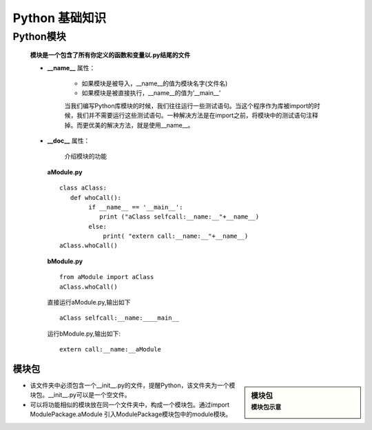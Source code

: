 .. highlight:: rst

Python 基础知识
====================

Python模块
----------------

   **模块是一个包含了所有你定义的函数和变量以.py结尾的文件**

   - **__name__** 属性：

      - 如果模块是被导入，__name__的值为模块名字(文件名)
      - 如果模块是被直接执行，__name__的值为’__main__’

      当我们编写Python库模块的时候，我们往往运行一些测试语句。当这个程序作为库被import的时候，我们并不需要运行这些测试语句。一种解决方法是在import之前，将模块中的测试语句注释掉。而更优美的解决方法，就是使用__name__。

   - **__doc__** 属性：

      介绍模块的功能

    **aModule.py** ::

        class aClass:
           def whoCall():
                if __name__ == '__main__':
                   print ("aClass selfcall:__name:__"+__name__)
                else:
                    print( "extern call:__name:__"+__name__)
        aClass.whoCall()


    **bModule.py** ::

        from aModule import aClass
        aClass.whoCall()

    直接运行aModule.py,输出如下  ::

        aClass selfcall:__name:____main__

    运行bModule.py,输出如下::

        extern call:__name:__aModule


模块包
~~~~~~~~~~~~~~~~~~~~~~

.. sidebar:: 模块包
    :subtitle: 模块包示意

    .. image:: images/python_moudlepackage.jpg


- 该文件夹中必须包含一个__init__.py的文件，提醒Python，该文件夹为一个模块包。__init__.py可以是一个空文件。
- 可以将功能相似的模块放在同一个文件夹中，构成一个模块包。通过import ModulePackage.aModule 引入ModulePackage模块包中的module模块。